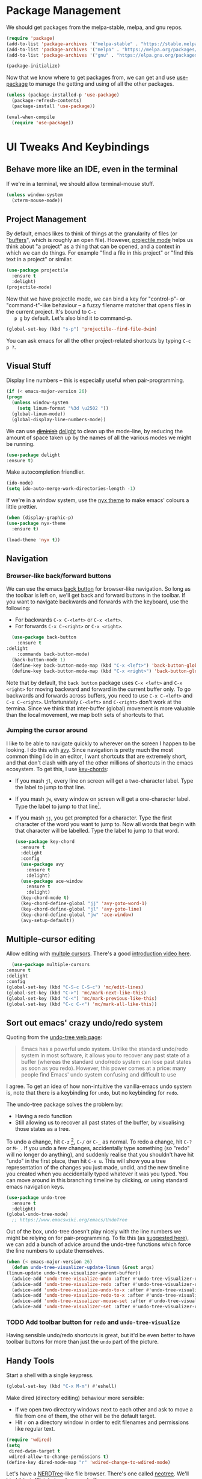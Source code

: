 #+STARTUP: fnadjust
#+OPTIONS: f:t

* Package Management

  We should get packages from the melpa-stable, melpa, and gnu repos.
  #+BEGIN_SRC emacs-lisp
    (require 'package)
    (add-to-list 'package-archives '("melpa-stable" . "https://stable.melpa.org/packages/"))
    (add-to-list 'package-archives '("melpa" . "https://melpa.org/packages/"))
    (add-to-list 'package-archives '("gnu" . "https://elpa.gnu.org/packages/"))

    (package-initialize)
  #+END_SRC

  Now that we know where to get packages from, we can get and use
  [[https://github.com/jwiegley/use-package][use-package]] to manage the getting and using of all the other
  packages.
  #+BEGIN_SRC emacs-lisp
    (unless (package-installed-p 'use-package)
      (package-refresh-contents)
      (package-install 'use-package))

    (eval-when-compile
      (require 'use-package))
  #+END_SRC
  
* UI Tweaks And Keybindings

** Behave more like an IDE, even in the terminal
   If we're in a terminal, we should allow terminal-mouse stuff.
   #+BEGIN_SRC emacs-lisp
     (unless window-system
       (xterm-mouse-mode))
   #+END_SRC

** Project Management
   By default, emacs likes to think of things at the granularity of
   files (or "[[https://www.gnu.org/software/emacs/manual/html_node/emacs/Buffers.html#Buffers][buffers]]", which is roughly an open file). However,
   [[https://github.com/bbatsov/projectile][projectile mode]] helps us think about "a project" as a thing that
   can be opened, and a context in which we can do things. For example
   "find a file in this project" or "find this text in a project" or
   similar.
   #+BEGIN_SRC emacs-lisp
     (use-package projectile
       :ensure t
       :delight)
     (projectile-mode)
   #+END_SRC

   Now that we have projectile mode, we can bind a key for
   "control-p"- or "command-t"-like behaviour -- a fuzzy filename
   matcher that opens files in the current project. It's bound to ~C-c
   p g~ by default. Let's also bind it to command-p.

   #+BEGIN_SRC emacs-lisp
     (global-set-key (kbd "s-p") 'projectile--find-file-dwim)
   #+END_SRC

   You can ask emacs for all the other project-related shortcuts by
   typing ~C-c p ?~.

** Visual Stuff
   Display line numbers -- this is especially useful when
   pair-programming.
   #+BEGIN_SRC emacs-lisp
     (if (< emacs-major-version 26)
	 (progn
	   (unless window-system
	     (setq linum-format "%3d \u2502 "))
	   (global-linum-mode))
       (global-display-line-numbers-mode))
   #+END_SRC

   We can use +[[https://github.com/myrjola/diminish.el][diminish]]+ [[https://www.emacswiki.org/emacs/DelightedModes][delight]] to clean up the mode-line, by
   reducing the amount of space taken up by the names of all the
   various modes we might be running.
   #+BEGIN_SRC emacs-lisp
     (use-package delight
     :ensure t)
   #+END_SRC

   Make autocompletion friendlier.
   #+BEGIN_SRC emacs-lisp
     (ido-mode)
     (setq ido-auto-merge-work-directories-length -1)
   #+END_SRC

   If we're in a window system, use the [[https://emacsthemes.com/themes/nyx-theme.html][nyx theme]] to make emacs'
   colours a little prettier.
   #+BEGIN_SRC emacs-lisp
     (when (display-graphic-p)
	 (use-package nyx-theme
	   :ensure t)

	 (load-theme 'nyx t))
   #+END_SRC

** Navigation

*** Browser-like back/forward buttons

    We can use the emacs [[https://www.emacswiki.org/emacs/BackButton][back button]] for browser-like navigation. So
    long as the toolbar is left on, we'll get back and forward buttons
    in the toolbar. If you want to navigate backwards and forwards
    with the keyboard, use the following:
    - For backwards ~C-x C-<left>~ or ~C-x <left>~.
    - For forwards ~C-x C-<right>~ or ~C-x <right>~.
    #+BEGIN_SRC emacs-lisp
      (use-package back-button
        :ensure t
	:delight
        :commands back-button-mode)
      (back-button-mode 1)
      (define-key back-button-mode-map (kbd "C-x <left>") 'back-button-global-backward)
      (define-key back-button-mode-map (kbd "C-x <right>") 'back-button-global-forward)
    #+END_SRC

    Note that by default, the =back button= package uses ~C-x <left>~
    and ~C-x <right>~ for moving backward and forward in the current
    buffer only. To go backwards and forwards across buffers, you need
    to use ~C-x C-<left>~ and ~C-x C-<right>~. Unfortunately
    ~C-<left>~ and ~C-<right>~ don't work at the termina. Since we
    think that inter-buffer (global) movement is more valuable than
    the local movement, we map both sets of shortcuts to that.

*** Jumping the cursor around
    I like to be able to navigate quickly to wherever on the screen I
    happen to be looking. I do this with [[https://github.com/abo-abo/avy][avy]]. Since navigation is
    pretty much the most common thing I do in an editor, I want
    shortcuts that are extremely short, and that don't clash with any
    of the other millions of shortcuts in the emacs ecosystem. To get
    this, I use [[https://www.emacswiki.org/emacs/KeyChord][key-chords]]:
    - If you mash ~jl~, every line on screen will get a two-character
      label. Type the label to jump to that line.
    - If you mash ~jw~, every window on screen will get a one-character
      label. Type the label to jump to that line[fn:1].
    - If you mash ~jj~, you get prompted for a character. Type the
      first character of the word you want to jump to. Now all words
      that begin with that character will be labelled. Type the label
      to jump to that word.
      #+BEGIN_SRC emacs-lisp
	(use-package key-chord
	  :ensure t
	  :delight
	  :config
	  (use-package avy
	    :ensure t
	    :delight)
	  (use-package ace-window
	    :ensure t
	    :delight)
	  (key-chord-mode t)
	  (key-chord-define-global "jj" 'avy-goto-word-1)
	  (key-chord-define-global "jl" 'avy-goto-line)
	  (key-chord-define-global "jw" 'ace-window)
	  (avy-setup-default))
      #+END_SRC

** Multiple-cursor editing
   Allow editing with [[https://github.com/magnars/multiple-cursors.el][multple cursors]]. There's a good [[http://emacsrocks.com/e13.html][introduction video here]].
   #+BEGIN_SRC emacs-lisp
       (use-package multiple-cursors
	 :ensure t
	 :delight
	 :config
	 (global-set-key (kbd "C-S-c C-S-c") 'mc/edit-lines)
	 (global-set-key (kbd "C->") 'mc/mark-next-like-this)
	 (global-set-key (kbd "C-<") 'mc/mark-previous-like-this)
	 (global-set-key (kbd "C-c C-<") 'mc/mark-all-like-this))
   #+END_SRC

** Sort out emacs' crazy undo/redo system
   Quoting from the [[http://www.dr-qubit.org/undo-tree.html][undo-tree web page]]:
   #+BEGIN_QUOTE
   Emacs has a powerful undo system. Unlike the standard undo/redo
   system in most software, it allows you to recover any past state of
   a buffer (whereas the standard undo/redo system can lose past
   states as soon as you redo). However, this power comes at a price:
   many people find Emacs' undo system confusing and difficult to use
   #+END_QUOTE

   I agree. To get an idea of how non-intuitive the vanilla-emacs undo system
   is, note that there is a keybinding for ~undo~, but no keybinding
   for ~redo~.

   The undo-tree package solves the problem by:
   - Having a redo function
   - Still allowing us to recover all past states of the buffer, by
     visualising those states as a tree.

   To undo a change, hit ~C-z~ [fn:2], ~C-/~ or ~C-_~ as normal. To
   redo a change, hit ~C-?~ or ~M-_~. If you undo a few changes,
   accidentally type something (so "redo" will no longer do anything),
   and suddenly realise that you shouldn't have hit "undo" in the
   first place, then hit ~C-x u~. This will show you a tree
   representation of the changes you just made, undid, and the new
   timeline you created when you accidentally typed whatever it was
   you typed. You can move around in this branching timeline by
   clicking, or using standard emacs navigation keys.

   #+BEGIN_SRC emacs-lisp
     (use-package undo-tree
       :ensure t
       :delight)
     (global-undo-tree-mode)
       ;; https://www.emacswiki.org/emacs/UndoTree
   #+END_SRC

   Out of the box, undo-tree doesn't play nicely with the line numbers
   we might be relying on for pair-programming. To fix this (as [[https://www.emacswiki.org/emacs/UndoTree][suggested here]]), we can
   add a bunch of advice around the undo-tree functions which force
   the line numbers to update themselves.
   #+BEGIN_SRC emacs-lisp
     (when (< emacs-major-version 26)
       (defun undo-tree-visualizer-update-linum (&rest args)
	 (linum-update undo-tree-visualizer-parent-buffer))
       (advice-add 'undo-tree-visualize-undo :after #'undo-tree-visualizer-update-linum)
       (advice-add 'undo-tree-visualize-redo :after #'undo-tree-visualizer-update-linum)
       (advice-add 'undo-tree-visualize-undo-to-x :after #'undo-tree-visualizer-update-linum)
       (advice-add 'undo-tree-visualize-redo-to-x :after #'undo-tree-visualizer-update-linum)
       (advice-add 'undo-tree-visualizer-mouse-set :after #'undo-tree-visualizer-update-linum)
       (advice-add 'undo-tree-visualizer-set :after #'undo-tree-visualizer-update-linum))
   #+END_SRC

   
*** TODO Add toolbar button for =redo= and ~undo-tree-visualize~
    Having sensible undo/redo shortcuts is great, but it'd be even
    better to have toolbar buttons for more than just the =undo= part
    of the picture.

** Handy Tools
   Start a shell with a single keypress.
   #+BEGIN_SRC emacs-lisp
     (global-set-key (kbd "C-x M-m") #'eshell)
   #+END_SRC

   Make dired (directory editing) behaviour more sensible:
   - If we open two directory windows next to each other and ask to
     move a file from one of them, the other will be the default
     target.
   - Hit ~r~ on a directory window in order to edit filenames and
     permissions like regular text.
   #+BEGIN_SRC emacs-lisp
     (require 'wdired)
     (setq
      dired-dwim-target t
      wdired-allow-to-change-permissions t)
     (define-key dired-mode-map "r" 'wdired-change-to-wdired-mode)
   #+END_SRC

   Let's have a [[https://github.com/scrooloose/nerdtree][NERDTree]]-like file browser. There's one called
   [[https://github.com/jaypei/emacs-neotree][neotree]]. We'll bind it to `<f8>`, to toggle on and off.

   #+BEGIN_SRC emacs-lisp
     (use-package neotree
       :ensure t
       :delight
       :commands neotree-toggle
       :bind (("<f8>" . neotree-toggle)))
   #+END_SRC

** Make Backups More Sensible

   - Don't clobber symlinks with backup files
   - Put all backups in =~/.saves= instead of right next to the files I'm editing
   - Version the backups
   #+BEGIN_SRC emacs-lisp
     (setq
	backup-by-copying t
	backup-directory-alist
	 '(("." . "~/.saves"))
	delete-old-versions t
	kept-new-versions 6
	kept-old-versions 2
	version-control t)
   #+END_SRC

** Don't close files when I type cmd-k

   The cmd-k shortcut is used for navigation in slack on mac. In emacs
   on mac, it seems to be set to kill the current buffer. Let's stop
   that.

   #+BEGIN_SRC emacs-lisp
     (global-unset-key (kbd "s-k"))
   #+END_SRC

** Optional windows-friendly shortcuts
   I'd like this config to be pretty friendly to folks who're used to
   "normal" IDEs like IntelliJ. But I also want to be able to use
   things like the cool [[https://www.gnu.org/software/emacs/manual/html_node/emacs/Rectangles.html#Rectangles][emacs rectangle editing
   functions]]. Unfortunately, all the rectancle shortcuts begin with
   =C-x=, which windows users will expect to mean =cut to clipboard=.

   We can toggle between windows-style and emacs-style with =M-x
   cua-mode=. If you're pairing with someone who expects windows-style
   shortcuts, do that.

*** TODO Add a toolbar button for toggling ~cua-mode~ on and off.
    It's a pain to remember that command, so I windows logo in the
    toolbar would probably be easier.

    
** Enable narrowing
   [[https://www.gnu.org/software/emacs/manual/html_node/emacs/Narrowing.html][Narrowing]] is a handy trick that focuses your editor on a small part
   of a potentially very large file. This can be useful when
   presenting work to other people, or for scoping a semi-automated
   edit. For example, suppose I wanted to use a keyboard macro to edit
   many instances of a common pattern, but only within one section of
   my file. If I narrow to that section before editing, then my macro
   cannot accidentally affect the rest of the file.

   Narrowing is turned off by default, so let's turn it on:

   #+BEGIN_SRC emacs-lisp
     (put 'narrow-to-region 'disabled nil)
   #+END_SRC

** Make the emacs help system prettier
   The emacs help system is AWESOME, right out of the box. If you've
   never played with it before, start with either =C-h C-h= (to get
   help on help) or =C-h t= to start the emacs tutorial. You can look
   up any package, any keybinding, any function, and any variable in
   your emacs. You can find out what it does, where it was defined,
   and so on.

   The [[https://github.com/Wilfred/helpful][helpful]] package adds the icing to the cake. It syntax
   highlights the help text, and adds a bunch of useful contextual
   information and hyperlinks.

   #+BEGIN_SRC emacs-lisp
     (use-package helpful
       :ensure t
       :bind
       ("C-h f" . helpful-callable)
       ("C-h v" . helpful-variable)
       ("C-h k" . helpful-key)
       ("C-c C-d" . helpful-at-point))
   #+END_SRC
* Org-mode config
  
** Export to more formats
   By default, org-mode will only export to ascii, html, icalendar, and
   latex. We can enable markdown, beamer and odt support.

   #+BEGIN_SRC emacs-lisp
     (setq org-export-backends (list 'ascii 'html 'icalendar 'latex 'md 'beamer 'odt))
   #+END_SRC

** Hyperlink to anything
   One of the helpful things in org-mode is its ability to [[https://orgmode.org/manual/Hyperlinks.html#Hyperlinks][hyperlink]]
   between lots of different types of things. I find it useful to have
   a global binding for ~org-store-link~, as suggested [[https://orgmode.org/manual/Handling-links.html][in the manual]].

   #+BEGIN_SRC emacs-lisp
     (global-set-key (kbd "C-c l") 'org-store-link)
   #+END_SRC

** Enable time tracking
   Org-mode also has a handy [[https://orgmode.org/manual/Clocking-work-time.html][time-tracking feature]], which you can use
   to keep track of how long you spend working on different tasks.

   #+BEGIN_SRC emacs-lisp
     (setq org-clock-persist 'history)
     (org-clock-persistence-insinuate)
   #+END_SRC

** Task management
   Org-mode works great as a task-management system. I like mine to
   sync with trello, so I can use the same task lists in android as I
   do on my laptop -- [[file:internetting.org::*Trello][that plumbing is here]].

   I like to have six levels of task:
   - things I want to do
   - things I'm doing right now
   - things I've done
   - things I can't do, and it's not my fault
   - things I might do later
   - things I'm totally not doing

   #+BEGIN_SRC emacs-lisp
     (setq org-todo-keywords
	   '((sequence "TODO(t!/!)" "DOING(g!/!)"
		       "|"
		       "DONE(d!/!)" "BLOCKED(b@/!)" "LATER(l!/!)" "NOTDOING(n@/!)")))
     (setq org-log-into-drawer t)
   #+END_SRC

   Note that the =BLOCKED= and =NOTDOING= states have a funny =@= code
   in them. This means that when I decide that I'm blocked on
   something, I'll usually want to record what I'm blocked on. And
   when I'm not doing something, I'll generally want to record
   why. Those recordings should go into a drawer where I don't have to
   look at them most of the time.
   
   When I finish a thing, I like to record when I finished it.
   #+BEGIN_SRC emacs-lisp
     (setq org-log-done 'time)
   #+END_SRC

*** Viewing and capturing tasks
    Often a task will pop into existence while in the middle of
    another task. That's what =org-capture= is for. If I'm reading an
    email and realise that I need to do a thing about this email, I
    hit =C-c c= and get an entry in my main org file.

    If I want to see what jobs need doing, I can use my agenda. I hit
    =C-c a= to get a generated list of things that need doing.

    #+BEGIN_SRC emacs-lisp
      (global-set-key (kbd "C-c c") 'org-capture)
      (global-set-key (kbd "C-c a") 'org-agenda)
    #+END_SRC
   
    For this to work, we need to actually have some todo lists. Since
    I like mine to be in sync between org and trello, that bit of [[file:internetting.org::*Trello][the
    plumbing is here]].

    Because we're using org-trello, we need to capture all tasks as
    top-level items (trello doesn't support trees). I like to capture
    tasks as regular =TODO= items, which may or may not have deadlines.

    #+BEGIN_SRC emacs-lisp
      (setq org-capture-templates
	    '(
	      ("t" "Todo" entry (file org-default-notes-file)
	       "* TODO %? \n  %a%(gds-org-pop-gmail-link)\n  %K"
	       )
	      ("1" "Todo by tomorrow" entry (file org-default-notes-file)
	       "* TODO %? \n  :DEADLINE: <%(gds-tomorrow)>\n  :PROPERTIES:\n  :END:\n  %a%(gds-org-pop-gmail-link)\n  %K"
	       )
	      ("2" "Todo within a week" entry (file org-default-notes-file)
	       "* TODO %? \n  :DEADLINE: <%(gds-next-week)>\n  :PROPERTIES:\n  :END:\n  %a%(gds-org-pop-gmail-link)\n  %K"
	       )
	      ("3" "Todo within a fortnight" entry (file org-default-notes-file)
	       "* TODO %? \n  :DEADLINE: <%(gds-in-a-fortnight)>\n  :PROPERTIES:\n  :END:\n  %a%(gds-org-pop-gmail-link)\n  %K"
	       )
	      ("4" "Todo within a month" entry (file org-default-notes-file)
	       "* TODO %? \n  :DEADLINE: <%(gds-next-month)>\n  :PROPERTIES:\n  :END:\n  %a%(gds-org-pop-gmail-link)\n  %K"
	       )
	      ("5" "Todo within two months" entry (file org-default-notes-file)
	       "* TODO %? \n  :DEADLINE: <%(gds-in-two-months)>\n  :PROPERTIES:\n  :END:\n  %a%(gds-org-pop-gmail-link)\n  %K"
	       )))
    #+END_SRC

**** Hyperlinks and Gmail Integration
     One helpful feature of these capture templates is the =%a=, which
     means whenever we capture a task, it will include a hyperlink to
     whatever we were doing before we hit =C-c c=. For example, if I'm
     reading an email from a customer asking a difficult question, I
     might hit =C-c c= and create a task to do the technical experiment
     I need to do in order to answer that question. When I complete
     that task sometime later, I can follow the link in the task to
     find the email I want to reply to with my results.

     This works great so long as I live entirely within emacs, but I'll
     also often want to refer to my tasks from within trello. In those
     situations, I need links to gmail rather than gnus. To make that
     work, we'll need to join this org-capture config with [[file:internetting.org::*Email][our email
     config]]. We'll create a variable ~gds-org-gmail-link-buffer~ to
     communicate through. We'll configure gnus to fill that buffer with
     a gmail link every time we call =org-capture=. At this end, we'll
     pop any link out of the buffer and use it in our capture.
    
     #+BEGIN_SRC emacs-lisp
       (defvar gds-org-gmail-link-buffer nil
	 "A gmail link to a recently viewed email.

       This is a one-place buffer, which might be nil, or might contain
       a link to an email using Gmail. It should be set before calling
       `org-capture', whereupon `gds-org-pop-gmail-link' will use it,
       and set it back to nil.")

       (defun gds-org-pop-gmail-link ()
	 "Return either a link to a recent email, or \"\".

       If there's a gmail link waiting in `gds-org-gmail-link-buffer',
       then use it to construct a string for an org capture, set the
       buffer to nil. If not, return the empty string."
	 (let ((link gds-org-gmail-link-buffer))
	   (if link
	       (progn
		 (setq gds-org-gmail-link-buffer nil)
		 (format "\n  %s" link))
	     "")))
     #+END_SRC

     
**** Helper functions
     Finally, we need a few little date utility functions, for when we
     want to capture a task that only makes sense for the next day,
     week, month, etc.

     #+BEGIN_SRC emacs-lisp
       (defun gds-today ()
	 "Get today's date as a string."
	 (format-time-string "%F" (current-time)))

       (defun gds-tomorrow ()
	 "Get tomorrow's date as a string."
	 (format-time-string "%F" (time-add (current-time) (days-to-time 1))))

       (defun gds-next-week ()
	 "Get next week's date as a string."
	 (format-time-string "%F" (time-add (current-time) (days-to-time 7))))

       (defun gds-in-a-fortnight ()
	 "Get next fortnight's date as a string."
	 (format-time-string "%F" (time-add (current-time) (days-to-time 14))))

       (defun gds-next-month ()
	 "Get next month's date as a string."
	 (cl-destructuring-bind (sec min hour day month year dow dst zone)
	     (decode-time (current-time))
	   (format-time-string "%F" (encode-time 0 0 0 day (+ 1 month) year))))

       (defun gds-in-two-months ()
	 "Get two month's date as a string."
	 (cl-destructuring-bind (sec min hour day month year dow dst zone)
	     (decode-time (current-time))
	   (format-time-string "%F" (encode-time 0 0 0 day (+ 2 month) year))))
     #+END_SRC

* OS Helpers
** Mac webcam or sound management
   When I'm on a mac, sometimes my webcam or sound stop working. The
   way to fix it is to kill some process, and allow the system to
   restart it.

   #+BEGIN_SRC emacs-lisp
     (defun gds-fix-camera ()
       "On a mac, restart the camera driver."
       (interactive)
       (shell "*fix-camera*")
       (with-current-buffer "*fix-camera*"
	 (insert "sudo pkill VDCAssistant")))

     (defun gds-fix-sound ()
       "On a mac, restart the sound driver."
       (interactive)
       (shell "*fix-sound*")
       (with-current-buffer "*fix-sound*"
	 (insert "sudo kill -9 `ps ax|grep 'coreaudio[a-z]' | awk '{print $1}'`")))
   #+END_SRC
*** TODO Make this a proper interactive thing that asks for the sudo password, then gets out of the way when it's done.
    :LOGBOOK:
    - State "TODO"       from              [2019-06-19 Wed 10:31]
    :END:
* TODO Emacs Server

  I'd like to be able to start start the [[https://www.gnu.org/software/emacs/manual/html_node/emacs/Emacs-Server.html][emacs server]] iff it's not
  already running somewhere.  That way, folks who understand/like it
  will be able to edit files at the commandline in our existing emacs,
  using [[https://www.emacswiki.org/emacs/EmacsClient][emacsclient]], and folks who're new to emacs can ignore it, and
  type =emacs= at their con as many times as they like without getting
  weird error messages.


* Footnotes

[fn:1] If there are only two windows open, avy will skip the
label-and-choose step, and just jump you straight into the other
window.

[fn:2] So long as you've enabled ~cua-mode~. See [[*Optional windows-friendly shortcuts][Optional windows-friendly shortcuts]] above.
